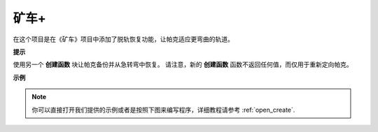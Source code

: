 矿车+
========================

在这个项目是在《矿车》项目中添加了脱轨恢复功能，让帕克适应更弯曲的轨道。

.. image:: img/minec.png


**提示**

.. image:: img/sp210512_171727.png

使用另一个 **创建函数** 块让帕克备份并从急转弯中恢复。
请注意，新的 **创建函数** 函数不返回任何值，而仅用于重新定向帕克。

**示例**

.. note::

  你可以直接打开我们提供的示例或者是按照下图来编写程序，详细教程请参考 :ref:`open_create`.


.. image:: img/sp210512_171914.png

.. image:: img/sp210512_171932.png

.. image:: img/sp210512_171425.png

.. image:: img/sp210512_171454.png